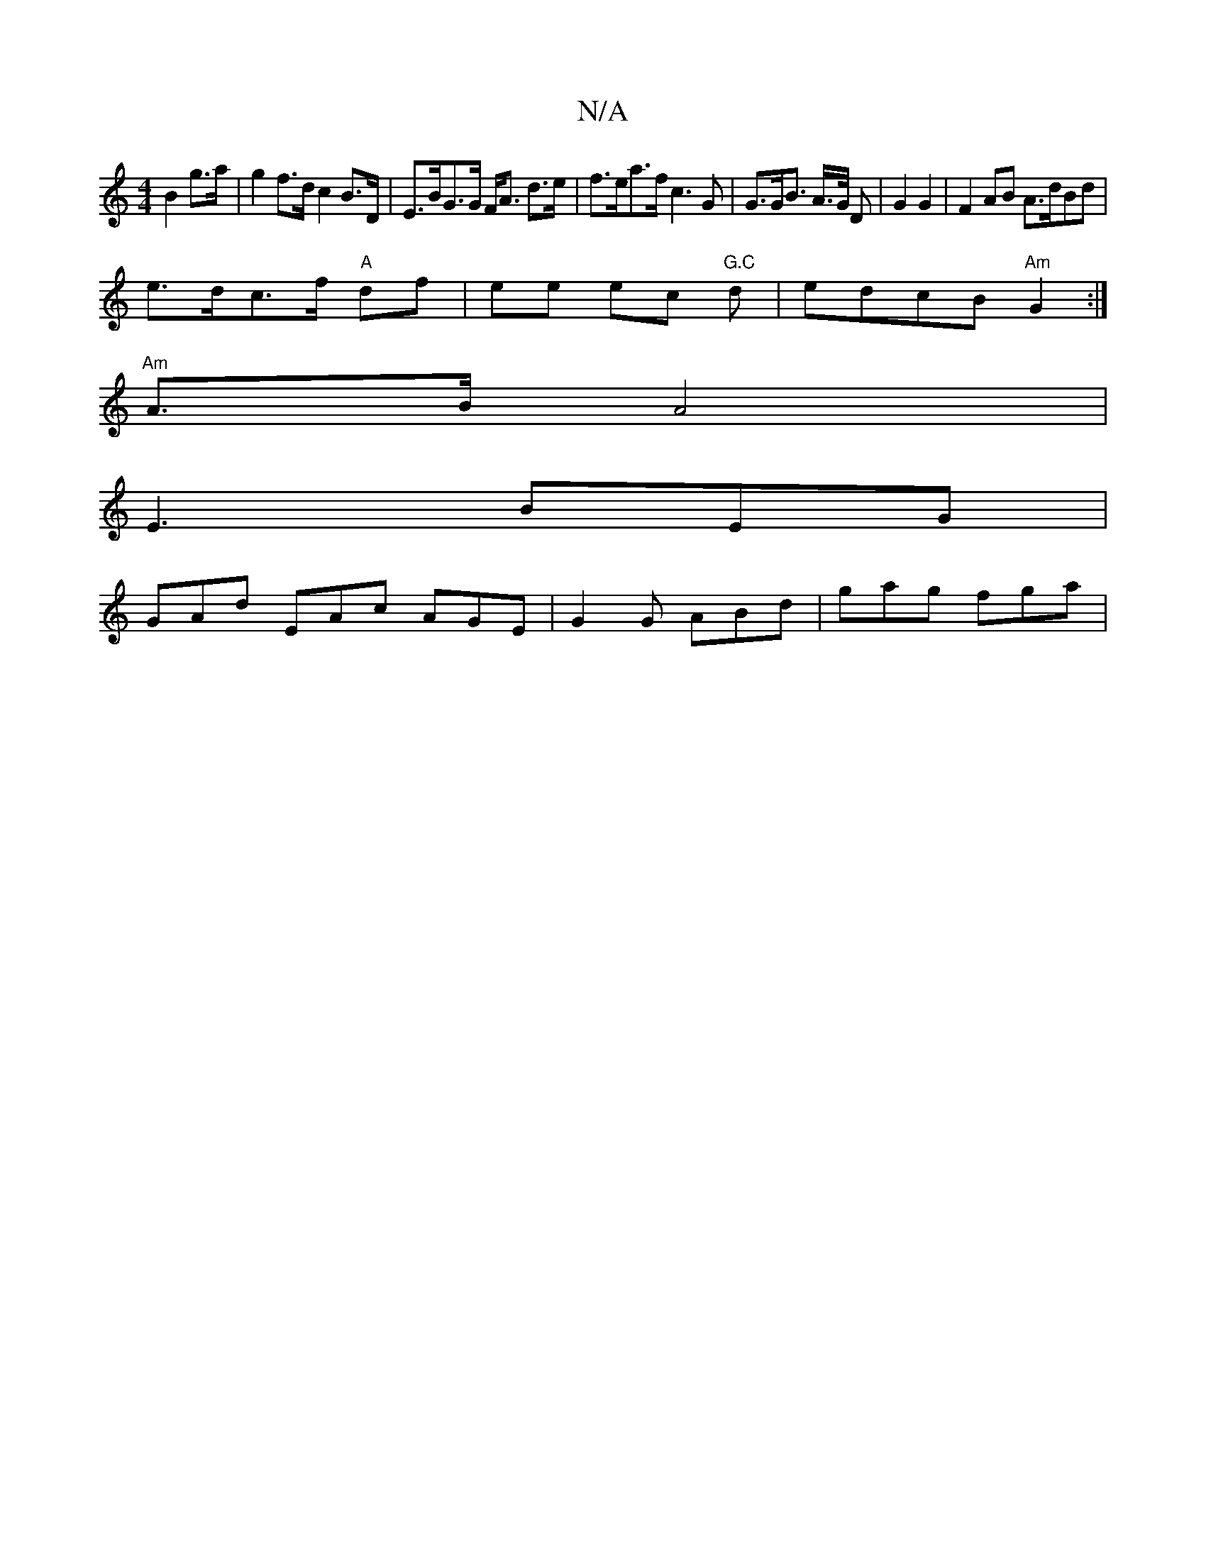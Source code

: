 X:1
T:N/A
M:4/4
R:N/A
K:Cmajor
B2 g>a | g2 f>d c2 B>D | E>BG>G F<A d>e | f>ea>f c3 G | G>GB> A>G/ D- | G2 G2 | F2 AB A>dBd |
e>dc>f "A"df | ee ec "G.C"d | edcB "Am" G2 :|
"Am"A3/2B/2 A4 |
E3 BEG |
GAd EAc AGE | G2G ABd | gag fga | 